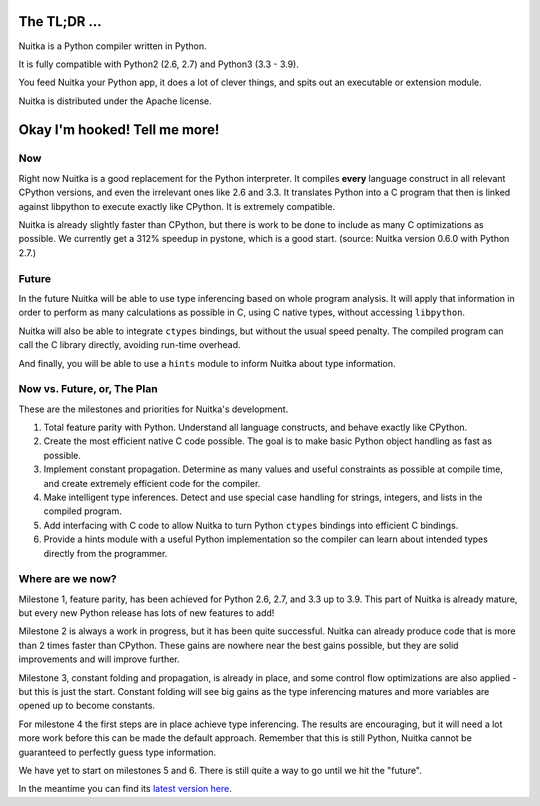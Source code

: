 The TL;DR ...
=============

Nuitka is a Python compiler written in Python.

It is fully compatible with Python2 (2.6, 2.7) and Python3 (3.3 - 3.9).

You feed Nuitka your Python app, it does a lot of clever things, and spits out
an executable or extension module.

Nuitka is distributed under the Apache license.

Okay I'm hooked! Tell me more!
==============================

Now
---

Right now Nuitka is a good replacement for the Python interpreter.  It compiles
**every** language construct in all relevant CPython versions, and even the
irrelevant ones like 2.6 and 3.3. It translates Python into a C program that
then is linked against libpython to execute exactly like CPython.  It is
extremely compatible.

Nuitka is already slightly faster than CPython, but there is work to be done to
include as many C optimizations as possible. We currently get a 312% speedup in
pystone, which is a good start. (source: Nuitka version 0.6.0 with Python 2.7.)

Future
------

In the future Nuitka will be able to use type inferencing based on whole program
analysis. It will apply that information in order to perform as many
calculations as possible in C, using C native types, without accessing
``libpython``.

Nuitka will also be able to integrate ``ctypes`` bindings, but without the usual
speed penalty. The compiled program can call the C library directly, avoiding
run-time overhead.

And finally, you will be able to use a ``hints`` module to inform Nuitka about
type information.

Now vs. Future, or, The Plan
----------------------------

These are the milestones and priorities for Nuitka's development.

1. Total feature parity with Python. Understand all language constructs, and
   behave exactly like CPython.

2. Create the most efficient native C code possible. The goal is to make basic
   Python object handling as fast as possible.

3. Implement constant propagation. Determine as many values and useful
   constraints as possible at compile time, and create extremely efficient code
   for the compiler.

4. Make intelligent type inferences. Detect and use special case handling for
   strings, integers, and lists in the compiled program.

5. Add interfacing with C code to allow Nuitka to turn Python ``ctypes``
   bindings into efficient C bindings.

6. Provide a hints module with a useful Python implementation so the compiler
   can learn about intended types directly from the programmer.

Where are we now?
-----------------

Milestone 1, feature parity, has been achieved for Python 2.6, 2.7, and 3.3 up
to 3.9. This part of Nuitka is already mature, but every new Python release has
lots of new features to add!

Milestone 2 is always a work in progress, but it has been quite successful.
Nuitka can already produce code that is more than 2 times faster than CPython.
These gains are nowhere near the best gains possible, but they are solid
improvements and will improve further.

Milestone 3, constant folding and propagation, is already in place, and some
control flow optimizations are also applied - but this is just the start.
Constant folding will see big gains as the type inferencing matures and more
variables are opened up to become constants.

For milestone 4 the first steps are in place achieve type inferencing. The
results are encouraging, but it will need a lot more work before this can be
made the default approach. Remember that this is still Python, Nuitka cannot be
guaranteed to perfectly guess type information.

We have yet to start on milestones 5 and 6.  There is still quite a way to go
until we hit the "future".

In the meantime you can find its `latest version here </pages/download.html>`_.

